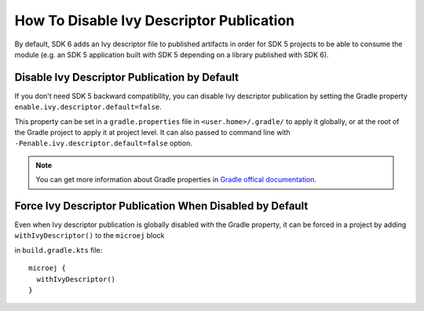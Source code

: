.. _sdk_6_disable_ivy_descriptor_publication:

How To Disable Ivy Descriptor Publication
=========================================

By default, SDK 6 adds an Ivy descriptor file to published artifacts in order for SDK 5 projects to be able to consume the module (e.g. an SDK 5 application built with SDK 5 depending on a library published with SDK 6).


Disable Ivy Descriptor Publication by Default
---------------------------------------------

If you don't need SDK 5 backward compatibility, you can disable Ivy descriptor publication by setting the Gradle property ``enable.ivy.descriptor.default=false``.

This property can be set in a ``gradle.properties`` file in ``<user.home>/.gradle/`` to apply it globally, or at the root of the Gradle project to
apply it at project level.
It can also passed to command line with ``-Penable.ivy.descriptor.default=false`` option.

.. note::

    You can get more information about Gradle properties in `Gradle offical documentation <https://docs.gradle.org/current/userguide/build_environment.html#sec:gradle_configuration_properties>`__.
  

Force Ivy Descriptor Publication When Disabled by Default
---------------------------------------------------------

Even when Ivy descriptor publication is globally disabled with the Gradle property, it can be forced in a project by adding ``withIvyDescriptor()`` to the ``microej`` block

in ``build.gradle.kts`` file::

  microej {
    withIvyDescriptor()
  }

..
   | Copyright 2008-2024, MicroEJ Corp. Content in this space is free 
   for read and redistribute. Except if otherwise stated, modification 
   is subject to MicroEJ Corp prior approval.
   | MicroEJ is a trademark of MicroEJ Corp. All other trademarks and 
   copyrights are the property of their respective owners.

